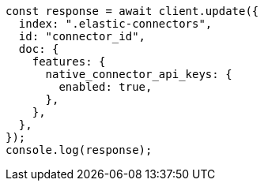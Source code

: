 // This file is autogenerated, DO NOT EDIT
// Use `node scripts/generate-docs-examples.js` to generate the docs examples

[source, js]
----
const response = await client.update({
  index: ".elastic-connectors",
  id: "connector_id",
  doc: {
    features: {
      native_connector_api_keys: {
        enabled: true,
      },
    },
  },
});
console.log(response);
----
